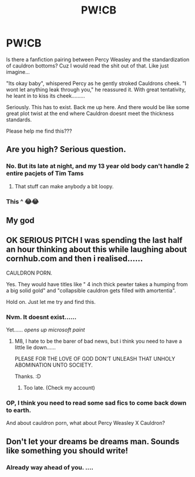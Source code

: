 #+TITLE: PW!CB

* PW!CB
:PROPERTIES:
:Author: BrokenPidgeon123
:Score: 58
:DateUnix: 1502452276.0
:DateShort: 2017-Aug-11
:END:
Is there a fanfiction pairing between Percy Weasley and the standardization of cauldron bottoms? Cuz I would read the shit out of that. Like just imagine...

"Its okay baby", whispered Percy as he gently stroked Cauldrons cheek. "I wont let anything leak through you," he reassured it. With great tentativity, he leant in to kiss its cheek.........

Seriously. This has to exist. Back me up here. And there would be like some great plot twist at the end where Cauldron doesnt meet the thickness standards.

Please help me find this???


** Are you high? Serious question.
:PROPERTIES:
:Author: dsarma
:Score: 40
:DateUnix: 1502454116.0
:DateShort: 2017-Aug-11
:END:

*** No. But its late at night, and my 13 year old body can't handle 2 entire pacjets of Tim Tams
:PROPERTIES:
:Author: BrokenPidgeon123
:Score: 26
:DateUnix: 1502456926.0
:DateShort: 2017-Aug-11
:END:

**** That stuff can make anybody a bit loopy.
:PROPERTIES:
:Score: 2
:DateUnix: 1502472959.0
:DateShort: 2017-Aug-11
:END:


*** This ^ 😂😂
:PROPERTIES:
:Author: roanupson21
:Score: 7
:DateUnix: 1502454964.0
:DateShort: 2017-Aug-11
:END:


** My god
:PROPERTIES:
:Author: mussernj
:Score: 10
:DateUnix: 1502453482.0
:DateShort: 2017-Aug-11
:END:


** OK SERIOUS PITCH I was spending the last half an hour thinking about this while laughing about cornhub.com and then i realised......

CAULDRON PORN.

Yes. They would have titles like " 4 inch thick pewter takes a humping from a big solid gold" and "collapsible cauldron gets filled with amortentia".

Hold on. Just let me try and find this.
:PROPERTIES:
:Author: BrokenPidgeon123
:Score: 15
:DateUnix: 1502457427.0
:DateShort: 2017-Aug-11
:END:

*** Nvm. It doesnt exist......

Yet...... /opens up microsoft paint/
:PROPERTIES:
:Author: BrokenPidgeon123
:Score: 11
:DateUnix: 1502457878.0
:DateShort: 2017-Aug-11
:END:

**** M8, I hate to be the barer of bad news, but i think you need to have a little lie down......

PLEASE FOR THE LOVE OF GOD DON'T UNLEASH THAT UNHOLY ABOMINATION UNTO SOCIETY.

Thanks. :D
:PROPERTIES:
:Author: DontLoseYourWay223
:Score: 13
:DateUnix: 1502459048.0
:DateShort: 2017-Aug-11
:END:

***** Too late. (Check my account)
:PROPERTIES:
:Author: BrokenPidgeon123
:Score: 6
:DateUnix: 1502459646.0
:DateShort: 2017-Aug-11
:END:


*** OP, I think you need to read some sad fics to come back down to earth.

And about cauldron porn, what about Percy Weasley X Cauldron?
:PROPERTIES:
:Score: 2
:DateUnix: 1502473001.0
:DateShort: 2017-Aug-11
:END:


** Don't let your dreams be dreams man. Sounds like something you should write!
:PROPERTIES:
:Author: Rectifier15
:Score: 3
:DateUnix: 1502486026.0
:DateShort: 2017-Aug-12
:END:

*** Already way ahead of you. ....
:PROPERTIES:
:Author: BrokenPidgeon123
:Score: 3
:DateUnix: 1502487279.0
:DateShort: 2017-Aug-12
:END:
